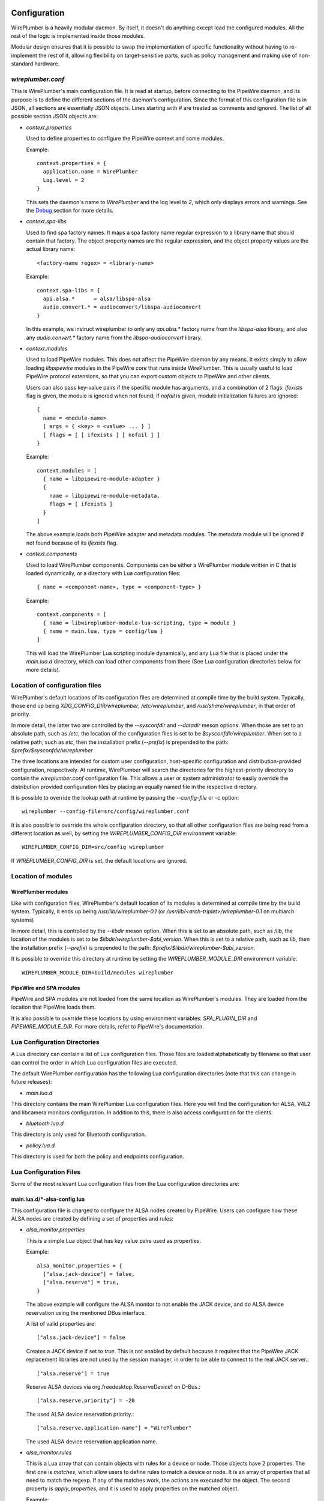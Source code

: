  .. _daemon-configuration:

Configuration
=============

WirePlumber is a heavily modular daemon. By itself, it doesn't do anything
except load the configured modules. All the rest of the logic is implemented
inside those modules.

Modular design ensures that it is possible to swap the implementation of
specific functionality without having to re-implement the rest of it, allowing
flexibility on target-sensitive parts, such as policy management and
making use of non-standard hardware.

*wireplumber.conf*
------------------

This is WirePlumber's main configuration file. It is read at startup, before
connecting to the PipeWire daemon, and its purpose is to define the different
sections of the daemon's configuration. Since the format of this configuration
file is in JSON, all sections are essentially JSON objects. Lines starting with
*#* are treated as comments and ignored. The list of all possible section JSON
objects are:

* *context.properties*

  Used to define properties to configure the PipeWire context and some modules.

  Example::

    context.properties = {
      application.name = WirePlumber
      Log.level = 2
    }

  This sets the daemon's name to *WirePlumber* and the log level to *2*, which
  only displays errors and warnings. See the Debug_ section for more details.

  .. _Debug: https://pipewire.pages.freedesktop.org/wireplumber/daemon-logging.html

* *context.spa-libs*

  Used to find spa factory names. It maps a spa factory name regular expression
  to a library name that should contain that factory. The object property names
  are the regular expression, and the object property values are the actual
  library name::

    <factory-name regex> = <library-name>

  Example::

    context.spa-libs = {
      api.alsa.*      = alsa/libspa-alsa
      audio.convert.* = audioconvert/libspa-audioconvert
    }

  In this example, we instruct wireplumber to only any *api.alsa.** factory name
  from the *libspa-alsa* library, and also any *audio.convert.** factory name
  from the *libspa-audioconvert* library.

* *context.modules*

  Used to load PipeWire modules. This does not affect the PipeWire daemon by any
  means. It exists simply to allow loading *libpipewire* modules in the PipeWire
  core that runs inside WirePlumber. This is usually useful to load PipeWire
  protocol extensions, so that you can export custom objects to PipeWire and
  other clients.

  Users can also pass key-value pairs if the specific module has arguments, and
  a combination of 2 flags: `ifexists` flag is given, the module is ignored when
  not found; if `nofail` is given, module initialization failures are ignored::

    {
      name = <module-name>
      [ args = { <key> = <value> ... } ]
      [ flags = [ [ ifexists ] [ nofail ] ]
    }

  Example::

    context.modules = [
      { name = libpipewire-module-adapter }
      {
        name = libpipewire-module-metadata,
        flags = [ ifexists ]
      }
    ]

  The above example loads both PipeWire adapter and metadata modules. The
  metadata module will be ignored if not found because of its `ifexists` flag.

* *context.components*

  Used to load WirePlumber components. Components can be either a WirePlumber
  module written in C that is loaded dynamically, or a directory with Lua
  configuration files::

    { name = <component-name>, type = <component-type> }

  Example::

    context.components = [
      { name = libwireplumber-module-lua-scripting, type = module }
      { name = main.lua, type = config/lua }
    ]

  This will load the WirePlumber Lua scripting module dynamically, and any Lua
  file that is placed under the *main.lua.d* directory, which can load other
  components from there (See Lua configuration directories below for more
  details).

Location of configuration files
-------------------------------

WirePlumber's default locations of its configuration files are determined at
compile time by the build system. Typically, those end up being
`XDG_CONFIG_DIR/wireplumber`, `/etc/wireplumber`, and
`/usr/share/wireplumber`, in that order of priority.

In more detail, the latter two are controlled by the `--sysconfdir` and `--datadir`
meson options. When those are set to an absolute path, such as `/etc`, the
location of the configuration files is set to be `$sysconfdir/wireplumber`.
When set to a relative path, such as `etc`, then the installation prefix (`--prefix`)
is prepended to the path: `$prefix/$sysconfdir/wireplumber`

The three locations are intended for custom user configuration,
host-specific configuration and distribution-provided configuration,
respectively. At runtime, WirePlumber will search the directories
for the highest-priority directory to contain the `wireplumber.conf`
configuration file. This allows a user or system administrator to easily
override the distribution provided configuration files by placing an equally
named file in the respective directory.

It is possible to override the lookup path at runtime by passing the
`--config-file` or `-c` option::

  wireplumber --config-file=src/config/wireplumber.conf

It is also possible to override the whole configuration directory, so that
all other configuration files are being read from a different location as well,
by setting the `WIREPLUMBER_CONFIG_DIR` environment variable::

  WIREPLUMBER_CONFIG_DIR=src/config wireplumber

If `WIREPLUMBER_CONFIG_DIR` is set, the default locations are ignored.

Location of modules
-------------------

WirePlumber modules
^^^^^^^^^^^^^^^^^^^

Like with configuration files, WirePlumber's default location of its modules is
determined at compile time by the build system. Typically, it ends up being
`/usr/lib/wireplumber-0.1` (or `/usr/lib/<arch-triplet>/wireplumber-0.1` on
multiarch systems)

In more detail, this is controlled by the `--libdir` meson option. When
this is set to an absolute path, such as `/lib`, the location of the
modules is set to be `$libdir/wireplumber-$abi_version`. When this is set
to a relative path, such as `lib`, then the installation prefix (`--prefix`)
is prepended to the path\: `$prefix/$libdir/wireplumber-$abi_version`.

It is possible to override this directory at runtime by setting the
`WIREPLUMBER_MODULE_DIR` environment variable::

  WIREPLUMBER_MODULE_DIR=build/modules wireplumber

PipeWire and SPA modules
^^^^^^^^^^^^^^^^^^^^^^^^

PipeWire and SPA modules are not loaded from the same location as WirePlumber's
modules. They are loaded from the location that PipeWire loads them.

It is also possible to override these locations by using environment variables:
`SPA_PLUGIN_DIR` and `PIPEWIRE_MODULE_DIR`. For more details, refer to
PipeWire's documentation.


Lua Configuration Directories
-----------------------------

A Lua directory can contain a list of Lua configuration files. Those files are
loaded alphabetically by filename so that user can control the order in which
Lua configuration files are executed.

The default WirePlumber configuration has the following Lua configuration
directories (note that this can change in future releases):

* *main.lua.d*

This directory contains the main WirePlumber Lua configuration files. Here you
will find the configuration for ALSA, V4L2 and libcamera monitors configuration.
In addition to this, there is also access configuration for the clients.

* *bluetooth.lua.d*

This directory is only used for Bluetooth configuration.


* *policy.lua.d*

This directory is used for both the policy and endpoints configuration.



Lua Configuration Files
-----------------------

Some of the most relevant Lua configuration files from the Lua configuration
directories are:

main.lua.d/\*-alsa-config.lua
^^^^^^^^^^^^^^^^^^^^^^^^^^^^^

This configuration file is charged to configure the ALSA nodes created by
PipeWire. Users can configure how these ALSA nodes are created by defining a
set of properties and rules:

* *alsa_monitor.properties*

  This is a simple Lua object that has key value pairs used as properties.

  Example::

    alsa_monitor.properties = {
      ["alsa.jack-device"] = false,
      ["alsa.reserve"] = true,
    }

  The above example will configure the ALSA monitor to not enable the JACK
  device, and do ALSA device reservation using the mentioned DBus interface.

  A list of valid properties are::

    ["alsa.jack-device"] = false

  Creates a JACK device if set to `true`. This is not enabled by default because it
  requires that the PipeWire JACK replacement libraries are not used by the
  session manager, in order to be able to connect to the real JACK server.::

    ["alsa.reserve"] = true

  Reserve ALSA devices via org.freedesktop.ReserveDevice1 on D-Bus.::

    ["alsa.reserve.priority"] = -20

  The used ALSA device reservation priority.::

    ["alsa.reserve.application-name"] = "WirePlumber"

  The used ALSA device reservation application name.


* *alsa_monitor.rules*

  This is a Lua array that can contain objects with rules for a device or node.
  Those objects have 2 properties. The first one is `matches`, which allow users
  to define rules to match a device or node. It is an array of properties that
  all need to match the regexp. If any of the matches work, the actions are
  executed for the object. The second property is `apply_properties`, and it is
  used to apply properties on the matched object.

  Example::

    alsa_monitor.rules = {
        matches = {
          {
            { "device.name", "matches", "alsa_card.*" },
          },
        },
        apply_properties = {
          ["api.alsa.use-acp"] = true,
        }
    }

  This sets the API ALSA use ACP property to all devices with a name that
  matches the `alsa_card.*` pattern.

  A list of valid properties are::

    ["api.alsa.use-acp"] = true

  Use the ACP (alsa card profile) code to manage the device. This will probe the
  device and configure the available profiles, ports and mixer settings. The
  code to do this is taken directly from PulseAudio and provides devices that
  look and feel exactly like the PulseAudio devices.::

    ["api.alsa.use-ucm"] = true

  By default, the UCM configuration is used when it is available for your device.
  With this option you can disable this and use the ACP profiles instead.::

    ["api.alsa.soft-mixer"] = false

  Setting this option to true will disable the hardware mixer for volume control
  and mute. All volume handling will then use software volume and mute, leaving
  the hardware mixer untouched. The hardware mixer will still be used to mute
  unused audio paths in the device.::

    ["api.alsa.ignore-dB"] = false

  Setting this option to true will ignore the decibel setting configured by the
  driver. Use this when the driver reports wrong settings.::

    ["device.profile-set"] = "profileset-name"

  This option can be used to select a custom profile set name for the device.
  Usually this is configured in Udev rules but it can also be specified here.::

    ["device.profile"] = "default profile name"

  The default active profile name.::

    ["api.acp.auto-profile"] = false

  Automatically select the best profile for the device. Normally this option is
  disabled because the session manager will manage the profile of the device.
  The session manager can save and load previously selected profiles. Enable
  this if your session manager does not handle this feature.::

    ["api.acp.auto-port"] = false

  Automatically select the highest priority port that is available. This is by
  default disabled because the session manager handles the task of selecting and
  restoring ports. It can, for example, restore previously saved volumes. Enable
  this here when the session manager does not handle port restore.

  Some of the other properties that might be configured on devices::

    ["device.nick"] = "My Device",
    ["device.description"] = "My Device"

  `device.description` will show up in most apps when a device name is shown.

main.lua.d/\*-v4l2-config.lua
^^^^^^^^^^^^^^^^^^^^^^^^^^^^^

Using the same format as the the ALSA monitor properties and rules from above.
This configuration file is charged to configure the V4L2 nodes created by
PipeWire.

Example::

  v4l2_monitor.rules = {
    matches = {
      {
        { "device.name", "matches", "v4l2_device.*" },
      },
    },
    apply_properties = {
      ["node.pause-on-idle"] = false,
    },
  }

This will set the pause node on idle all V4L2 devices whose device name matches
the `v4l2_device.*` pattern.

main.lua.d/\*-default-access-config.lua
^^^^^^^^^^^^^^^^^^^^^^^^^^^^^^^^^^^^^^^

Using a similar format as the ALSA monitor, this configuration file is charged
to configure the client objects created by PipeWire.

* *default_access.properties*

  A Lua object that contains generic client configuration properties in the
  for of key pairs.

  Example::

    default_access.properties = {
      ["enable-flatpak-portal"] = true,
    }

  The above example sets to `true` the `enable-flatpak-portal` property.

  The list of valid properties are::

    ["enable-flatpak-portal"] = true,

  Whether to enable the flatpak portal or not.

* *default_access.rules*

  This is a Lua array that can contain objects with rules for a client object.
  Those Lua objects have 2 properties. Similar to the ALSA configuration, the
  first property is `matches`, which allow users to define rules to match a
  client object. The second property is `default_permissions`, and it is
  used to set permissions on the matched client object.

  Example::

    {
      matches = {
        {
          { "pipewire.access", "=", "flatpak" },
        },
      },
      default_permissions = "rx",
    }

  This grants read and execute permissions to all clients that have the
  `pipewire.access` property set to `flatpak`.

  Possible permissions are any combination of `r`, `w` and `x` for read, write
  and execute; or `all` for all kind of permissions.


bluetooth.lua.d/\*-bluez-config.lua
^^^^^^^^^^^^^^^^^^^^^^^^^^^^^^^^^^^

Using the same format as the ALSA monitor, this configuration file is charged
to configure the Bluetooth device and nodes created by PipeWire.

* *bluez_monitor.properties*

  A Lua object that contains generic client configuration properties in the
  for of key pairs.

  Example::

    bluez_monitor.properties = {
      ["bluez5.enable-msbc"] = true,
    }

  This example will enable the MSBC codec in connected Bluetooth devices that
  support it.

  The list of valid properties are::

    ["bluez5.enable-sbc-xq"] = true

  Enables the SBC-XQ codec in connected Blueooth devices that support it::

    ["bluez5.enable-msbc"] = true

  Enables the MSBC codec in connected Blueooth devices that support it::

    ["bluez5.enable-hw-volume"] = true

  Enables hardware volume controls in Bluetooth devices that support it::

    ["bluez5.headset-roles"] = "[ hsp_hs hsp_ag hfp_hf hfp_ag ]"

  Enabled headset roles (default: [ hsp_hs hfp_ag ]), this property only applies
  to native backend. Currently some headsets (Sony WH-1000XM3) are not working
  with both hsp_ag and hfp_ag enabled, disable either hsp_ag or hfp_ag to work
  around it.

  Supported headset roles: `hsp_hs` (HSP Headset), `hsp_ag` (HSP Audio Gateway),
  `hfp_hf` (HFP Hands-Free) and `hfp_ag` (HFP Audio Gateway)::

    ["bluez5.codecs"] = "[ sbc sbc_xq aac ]"

  Enables `sbc`, `sbc_zq` and `aac` A2DP codecs.

  Supported codecs: `sbc`, `sbc_xq`, `aac`, `ldac`, `aptx`, `aptx_hd`, `aptx_ll`,
  `aptx_ll_duplex`, `faststream`, `faststream_duplex`.

  All codecs are supported by default::

    ["bluez5.hfphsp-backend"] = "native"

  HFP/HSP backend (default: native). Available values: `any`, `none`, `hsphfpd`,
  `ofono` or `native`.::

    ["bluez5.default.rate"] = 48000

  The bluetooth default audio rate.::

    ["bluez5.default.channels"] = 2

  The bluetooth default number of channels.

* *bluez_monitor.rules*

  Like the ALSA configuration, this is a Lua array that can contain objects with
  rules for a Bluetooth device or node. Those objects have 2 properties. The
  first one is `matches`, which allow users to define rules to match a Bluetooth
  device or node. The second property is `apply_properties`, and it is used to
  apply properties on the matched Bluetooth device or node.

  Example::

    {
      matches = {
        {
          { "device.name", "matches", "bluez_card.*" },
        },
      },
      apply_properties = {
         ["bluez5.auto-connect"]  = "[ hfp_hf hsp_hs a2dp_sink ]"
      }
    }

  This will set the auto-connect property to `hfp_hf`, `hsp_hs` and `a2dp_sink`
  on bluetooth devices whose name matches the `bluez_card.*` pattern.

  A list of valid properties are::

    ["bluez5.auto-connect"] = "[ hfp_hf hsp_hs a2dp_sink ]"

  Auto-connect device profiles on start up or when only partial profiles have
  connected. Disabled by default if the property is not specified.

  Supported values are: `hfp_hf`, `hsp_hs`, `a2dp_sink`, `hfp_ag`, `hsp_ag` and
  `a2dp_source`.::

    ["bluez5.hw-volume"] = "[ hfp_ag hsp_ag a2dp_source ]"

  Hardware volume controls (default: `hfp_ag`, `hsp_ag`, and `a2dp_source`)

  Supported values are: `hfp_hf`, `hsp_hs`, `a2dp_sink`, `hfp_ag`, `hsp_ag` and
  `a2dp_source`.::

    ["bluez5.a2dp.ldac.quality"] = "auto"

  LDAC encoding quality.

  Available values: `auto` (Adaptive Bitrate, default),
  `hq` (High Quality, 990/909kbps), `sq` (Standard Quality, 660/606kbps) and
  `mq` (Mobile use Quality, 330/303kbps).::

    ["bluez5.a2dp.aac.bitratemode"] = 0

  AAC variable bitrate mode.

  Available values: 0 (cbr, default), 1-5 (quality level).::

    ["device.profile"] = "a2dp-sink"

  Profile connected first.

  Available values: `a2dp-sink` (default) or `headset-head-unit`.

policy.lua.d/\*-default-policy.lua
^^^^^^^^^^^^^^^^^^^^^^^^^^^^^^^^^^^

This file contains Generic default policy properties that can be configured.

* *default_policy.policy*

  This is a Lua object that contains several properties that change the
  behavior of the default WirePlumber policy.

  Example::

    default_policy.policy = {
      ["move"] = true,
    }

  The above example will set the `move` policy property to `true`.

  The list of supported properties are::

    ["move"] = true

  Moves session items when metadata `target.node` changes.::

    ["follow"] = true

  Moves session items to the default device when it has changed.::

    ["audio.no-dsp"] = false

  Set to `true` to disable channel splitting & merging on nodes and enable
  passthrough of audio in the same format as the format of the device. Note that
  this breaks JACK support; it is generally not recommended.::

    ["duck.level"] = 0.3

  How much to lower the volume of lower priority streams when ducking. Note that
  this is a linear volume modifier (not cubic as in PulseAudio).

policy.lua.d/\*-endpoints-config.lua
^^^^^^^^^^^^^^^^^^^^^^^^^^^^^^^^^^^^

  Endpoints are nodes that can group multiple clients into different groups or
  roles. This is useful if a user wants to apply specific actions when a client
  is connected to a particular role/endpoint. This configuration file allows
  users to configure those endpoints and their actions.

* *default_policy.policy.roles*

  This is a Lua array with objects defining the actions of each role.

  Example::

    default_policy.policy.roles = {
      ["Multimedia"] = {
        ["alias"] = { "Movie", "Music", "Game" },
        ["priority"] = 10,
        ["action.default"] = "mix",
      }
      ["Notification"] = {
        ["priority"] = 20,
        ["action.default"] = "duck",
        ["action.Notification"] = "mix",
      }
    }

  The above example defines actions for both `Multimedia` and `Notification`
  roles. Since the Notification role has more priority than the Multimedia
  role, when a client connects to the Notification endpoint, it will `duck`
  the volume of all Multimedia clients. If Multiple Notification clients want
  to play audio, only the Notifications audio will be mixed.

  Possible values of actions are: `mix` (Mixes audio),
  `duck` (Mixes and lowers the audio volume) or `cork` (Pauses audio).

* *default_policy.policy.endpoints*

  This is a Lua array with objects defining the endpoints that the user wants
  to create.

  Example::

    default_policy.endpoints = {
      ["endpoint.multimedia"] = {
        ["media.class"] = "Audio/Sink",
        ["role"] = "Multimedia",
      }
    },
    ["endpoint.notifications"] = {
      ["media.class"] = "Audio/Sink",
      ["role"] = "Notification",
    }

  This example creates 2 endpoints, with names `endpoint.multimedia` and
  `endpoint.notifications`; and assigned roles `Multimedia` and `Notification`
  respectively. Both endpoints have `Audio/Sink` media class, and so are only
  used for playback.

